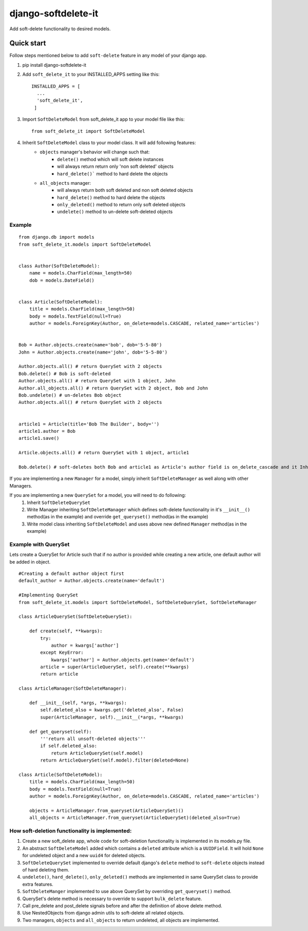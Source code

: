 ***********************
django-softdelete-it
***********************

Add soft-delete functionality to desired models.

Quick start
############

Follow steps mentioned below to add ``soft-delete`` feature in any model of your django app.

1. pip install django-softdelete-it
2. Add ``soft_delete_it`` to your INSTALLED_APPS setting like this: ::

        INSTALLED_APPS = [
          ...
          'soft_delete_it',
         ]
3. Import ``SoftDeleteModel`` from soft_delete_it app to your model file like this: ::

      from soft_delete_it import SoftDeleteModel
4. Inherit ``SoftDeleteModel`` class to your model class. It will add following features:
    - ``objects`` manager's behavior will change such that:
        - ``delete()`` method which will soft delete instances
        - will always return  return only 'non soft deleted' objects
        - ``hard_delete()``` method to hard delete the objects
    - ``all_objects`` manager:
        - will always return both soft deleted and non soft deleted objects
        - ``hard_delete()`` method to hard delete the objects
        - ``only_deleted()`` method to return only soft deleted objects
        - ``undelete()`` method to un-delete soft-deleted objects

Example
**************
::

    from django.db import models
    from soft_delete_it.models import SoftDeleteModel


    class Author(SoftDeleteModel):
        name = models.CharField(max_length=50)
        dob = models.DateField()


    class Article(SoftDeleteModel):
        title = models.CharField(max_length=50)
        body = models.TextField(null=True)
        author = models.ForeignKey(Author, on_delete=models.CASCADE, related_name='articles')


    Bob = Author.objects.create(name='bob', dob='5-5-80')
    John = Author.objects.create(name='john', dob='5-5-80')

    Author.objects.all() # return QuerySet with 2 objects
    Bob.delete() # Bob is soft-deleted
    Author.objects.all() # return QuerySet with 1 object, John
    Author.all_objects.all() # return QuerySet with 2 object, Bob and John
    Bob.undelete() # un-deletes Bob object
    Author.objects.all() # return QuerySet with 2 objects


    article1 = Article(title='Bob The Builder', body='')
    article1.author = Bob
    article1.save()

    Article.objects.all() # return QuerySet with 1 object, article1

    Bob.delete() # soft-deletes both Bob and article1 as Article's author field is on_delete_cascade and it Inherits SoftDeleteModel


If you are implementing a new ``Manager``  for a model, simply inherit ``SoftDeleteManager`` as well along with other Managers.

If you are implementing a new ``QuerySet`` for a model, you will need to do following:
    1. Inherit ``SoftDeleteQuerySet``
    2. Write Manager inheriting ``SoftDeleteManager`` which defines soft-delete functionality in it's ``__init__()`` method(as in the example) and override ``get_queryset()`` method(as in the example)
    3. Write model class inheriting ``SoftDeleteModel`` and uses above new defined ``Manager`` method(as in the example)


Example with QuerySet
*****************************

Lets create a QuerySet for Article such that if no author is provided while creating a new article, one default author will be added in object.
::

    #Creating a default author object first
    default_author = Author.objects.create(name='default')

    #Implementing QuerySet
    from soft_delete_it.models import SoftDeleteModel, SoftDeleteQuerySet, SoftDeleteManager

    class ArticleQuerySet(SoftDeleteQuerySet):

        def create(self, **kwargs):
            try:
                author = kwargs['author']
            except KeyError:
                kwargs['author'] = Author.objects.get(name='default')
            article = super(ArticleQuerySet, self).create(**kwargs)
            return article

    class ArticleManager(SoftDeleteManager):

        def __init__(self, *args, **kwargs):
            self.deleted_also = kwargs.get('deleted_also', False)
            super(ArticleManager, self).__init__(*args, **kwargs)

        def get_queryset(self):
            '''return all unsoft-deleted objects'''
            if self.deleted_also:
                return ArticleQuerySet(self.model)
            return ArticleQuerySet(self.model).filter(deleted=None)

    class Article(SoftDeleteModel):
        title = models.CharField(max_length=50)
        body = models.TextField(null=True)
        author = models.ForeignKey(Author, on_delete=models.CASCADE, related_name='articles')

        objects = ArticleManager.from_queryset(ArticleQuerySet)()
        all_objects = ArticleManager.from_queryset(ArticleQuerySet)(deleted_also=True)


How soft-deletion functionality is implemented:
*****************************************************

1. Create a new soft_delete app, whole code for soft-deletion functionality is implemented in its models.py file.
2. An abstract ``SoftDeleteModel`` added which contains a ``deleted`` attribute which is a ``UUIDField``. It will hold ``None`` for undeleted object and a new ``uuid4`` for deleted objects.
3. ``SoftDeleteQuerySet`` implemented to override default django's ``delete`` method to ``soft-delete`` objects instead of hard deleting them.
4. ``undelete()``, ``hard_delete()``, ``only_deleted()`` methods are implemented in same QuerySet class to provide extra features.
5. ``SoftDeleteManger`` implemented to use above QuerySet by overriding ``get_queryset()`` method.
6. QuerySet's delete method is necessary to override to support ``bulk_delete`` feature.
7. Call pre_delete and post_delete signals before and after the definition of above delete method.
8. Use NestedObjects from django admin utils to soft-delete all related objects.
9. Two managers, ``objects`` and ``all_objects`` to return undeleted, all objects are implemented.
